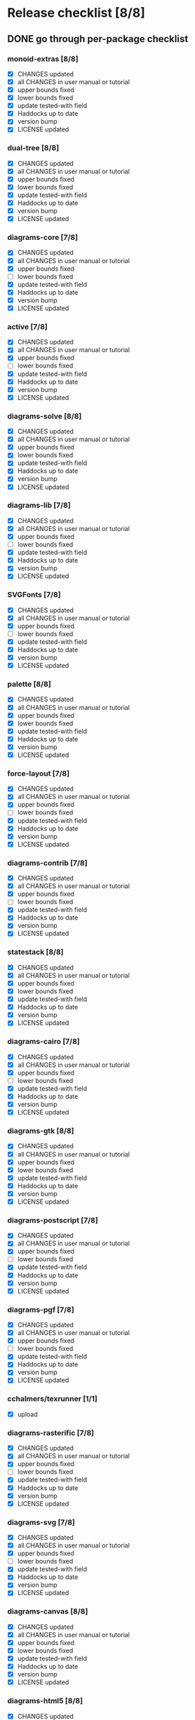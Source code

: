 * Release checklist [8/8]
** DONE go through per-package checklist
*** monoid-extras [8/8]
+ [X] CHANGES updated
+ [X] all CHANGES in user manual or tutorial
+ [X] upper bounds fixed
+ [X] lower bounds fixed
+ [X] update tested-with field
+ [X] Haddocks up to date
+ [X] version bump
+ [X] LICENSE updated
*** dual-tree [8/8]
+ [X] CHANGES updated
+ [X] all CHANGES in user manual or tutorial
+ [X] upper bounds fixed
+ [X] lower bounds fixed
+ [X] update tested-with field
+ [X] Haddocks up to date
+ [X] version bump
+ [X] LICENSE updated
*** diagrams-core [7/8]
+ [X] CHANGES updated
+ [X] all CHANGES in user manual or tutorial
+ [X] upper bounds fixed
+ [ ] lower bounds fixed
+ [X] update tested-with field
+ [X] Haddocks up to date
+ [X] version bump
+ [X] LICENSE updated
*** active [7/8]
+ [X] CHANGES updated
+ [X] all CHANGES in user manual or tutorial
+ [X] upper bounds fixed
+ [ ] lower bounds fixed
+ [X] update tested-with field
+ [X] Haddocks up to date
+ [X] version bump
+ [X] LICENSE updated
*** diagrams-solve [8/8]
+ [X] CHANGES updated
+ [X] all CHANGES in user manual or tutorial
+ [X] upper bounds fixed
+ [X] lower bounds fixed
+ [X] update tested-with field
+ [X] Haddocks up to date
+ [X] version bump
+ [X] LICENSE updated
*** diagrams-lib [7/8]
+ [X] CHANGES updated
+ [X] all CHANGES in user manual or tutorial
+ [X] upper bounds fixed
+ [ ] lower bounds fixed
+ [X] update tested-with field
+ [X] Haddocks up to date
+ [X] version bump
+ [X] LICENSE updated
*** SVGFonts [7/8]
+ [X] CHANGES updated
+ [X] all CHANGES in user manual or tutorial
+ [X] upper bounds fixed
+ [ ] lower bounds fixed
+ [X] update tested-with field
+ [X] Haddocks up to date
+ [X] version bump
+ [X] LICENSE updated
*** palette [8/8]
+ [X] CHANGES updated
+ [X] all CHANGES in user manual or tutorial
+ [X] upper bounds fixed
+ [X] lower bounds fixed
+ [X] update tested-with field
+ [X] Haddocks up to date
+ [X] version bump
+ [X] LICENSE updated
*** force-layout [7/8]
+ [X] CHANGES updated
+ [X] all CHANGES in user manual or tutorial
+ [X] upper bounds fixed
+ [ ] lower bounds fixed
+ [X] update tested-with field
+ [X] Haddocks up to date
+ [X] version bump
+ [X] LICENSE updated
*** diagrams-contrib [7/8]
+ [X] CHANGES updated
+ [X] all CHANGES in user manual or tutorial
+ [X] upper bounds fixed
+ [ ] lower bounds fixed
+ [X] update tested-with field
+ [X] Haddocks up to date
+ [X] version bump
+ [X] LICENSE updated
*** statestack [8/8]
+ [X] CHANGES updated
+ [X] all CHANGES in user manual or tutorial
+ [X] upper bounds fixed
+ [X] lower bounds fixed
+ [X] update tested-with field
+ [X] Haddocks up to date
+ [X] version bump
+ [X] LICENSE updated
*** diagrams-cairo [7/8]
+ [X] CHANGES updated
+ [X] all CHANGES in user manual or tutorial
+ [X] upper bounds fixed
+ [ ] lower bounds fixed
+ [X] update tested-with field
+ [X] Haddocks up to date
+ [X] version bump
+ [X] LICENSE updated
*** diagrams-gtk [8/8]
+ [X] CHANGES updated
+ [X] all CHANGES in user manual or tutorial
+ [X] upper bounds fixed
+ [X] lower bounds fixed
+ [X] update tested-with field
+ [X] Haddocks up to date
+ [X] version bump
+ [X] LICENSE updated
*** diagrams-postscript [7/8]
+ [X] CHANGES updated
+ [X] all CHANGES in user manual or tutorial
+ [X] upper bounds fixed
+ [ ] lower bounds fixed
+ [X] update tested-with field
+ [X] Haddocks up to date
+ [X] version bump
+ [X] LICENSE updated
*** diagrams-pgf [7/8]
+ [X] CHANGES updated
+ [X] all CHANGES in user manual or tutorial
+ [X] upper bounds fixed
+ [ ] lower bounds fixed
+ [X] update tested-with field
+ [X] Haddocks up to date
+ [X] version bump
+ [X] LICENSE updated
*** cchalmers/texrunner [1/1]
+ [X] upload
*** diagrams-rasterific [7/8]
+ [X] CHANGES updated
+ [X] all CHANGES in user manual or tutorial
+ [X] upper bounds fixed
+ [ ] lower bounds fixed
+ [X] update tested-with field
+ [X] Haddocks up to date
+ [X] version bump
+ [X] LICENSE updated
*** diagrams-svg [7/8]
+ [X] CHANGES updated
+ [X] all CHANGES in user manual or tutorial
+ [X] upper bounds fixed
+ [ ] lower bounds fixed
+ [X] update tested-with field
+ [X] Haddocks up to date
+ [X] version bump
+ [X] LICENSE updated
*** diagrams-canvas [8/8]
+ [X] CHANGES updated
+ [X] all CHANGES in user manual or tutorial
+ [X] upper bounds fixed
+ [X] lower bounds fixed
+ [X] update tested-with field
+ [X] Haddocks up to date
+ [X] version bump
+ [X] LICENSE updated
*** diagrams-html5 [8/8]
+ [X] CHANGES updated
+ [X] all CHANGES in user manual or tutorial
+ [X] upper bounds fixed
+ [X] lower bounds fixed
+ [X] update tested-with field
+ [X] Haddocks up to date
+ [X] version bump
+ [X] LICENSE updated
*** diagrams [8/8]
+ [X] CHANGES updated
+ [X] all CHANGES in user manual or tutorial
+ [X] upper bounds fixed
+ [X] lower bounds fixed
+ [X] update tested-with field
+ [X] Haddocks up to date
+ [X] version bump
+ [X] LICENSE updated
*** diagrams-builder [7/8]
+ [X] CHANGES updated
+ [X] all CHANGES in user manual or tutorial
+ [X] upper bounds fixed
+ [ ] lower bounds fixed
+ [X] update tested-with field
+ [X] Haddocks up to date
+ [X] version bump
+ [X] LICENSE updated
*** diagrams-haddock [7/8]
+ [X] CHANGES updated
+ [X] all CHANGES in user manual or tutorial
+ [X] upper bounds fixed
+ [ ] lower bounds fixed
+ [X] update tested-with field
+ [X] Haddocks up to date
+ [X] version bump
+ [X] LICENSE updated
** DONE user manual / tutorials [3/3]
+ [X] make sure all examples build
+ [X] make sure documentation is up-to-date
+ [X] make sure all new features are described/mentioned in the manual
** DONE testing [2/3]
+ [ ] check all travis tests
  - all tests are passing, except:
  - [ ] diagrams-doc (hakyll) (this one doesn't matter much)
  - [ ] diagrams-builder on 7.8.1 (gcc bug?)
  - [ ] diagrams-haddock on 7.8.1 (gcc bug?)
+ [X] run diagrams-backend-tests
+ [X] copy diagrams-backend-tests output to website
** DONE update release page on website
      - See previous versions for format.  Should be possible to
        essentially paste in the relevant parts of the CHANGES files
        for individual repos.
** DONE diagrams-haddock [2/2]
+ [X] make sure all diagrams-haddock examples build
+ [X] rebuild all diagrams-haddock examples and check them in
** DONE upload packages [27/27]
For each package:
+ [X] List release date in each CHANGES file
+ [X] Apply a tag to each repo just before releasing
  - The tag should have a name like "vX.X.X", with a v prefixed
    to the version
  - The tag message should mention the version and give a very
    short comment describing the release
  - Use a command like: git tag -a v1.3 -m "1.3 release (update for frozz-wizz)"

Packages uploaded to Hackage:
+ [X] monoid-extras
+ [X] dual-tree (0.2.0.6)
+ [X] diagrams-core
+ [X] active
+ [X] diagrams-solve
+ [X] diagrams-lib
+ [X] SVGFonts
+ [X] palette
+ [X] force-layout
+ [X] diagrams-contrib
+ [X] statestack
+ [X] diagrams-cairo
+ [X] diagrams-gtk
+ [X] diagrams-postscript
+ [X] diagrams-pgf
+ [X] cchalmers/texrunner
+ [X] diagrams-rasterific
+ [X] diagrams-svg
+ [X] jeffreyrosenbluth/lucid-svg
+ [X] diagrams-canvas
+ [X] diagrams-html5
+ [X] jeffreyrosenbluth/static-canvas
+ [X] diagrams-builder
+ [X] diagrams-haddock
+ [X] diagrams
** DONE regenerate combined Haddock documentation and commit to website.
      NOTE: this must be done AFTER releasing packages to Hackage!
      There is a script, build-haddocks.sh, in the diagrams-doc root
      which can be used to build combined Haddocks.  See the comments
      for more info and prerequisites.
** DONE Rebuild and upload new website.
** TODO Advertise
  + [ ] Blog post
  + [ ] Email to haskell-cafe, haskell-art
  + [ ] Reddit
  + [ ] Other media (Google+, twitter, etc.)
